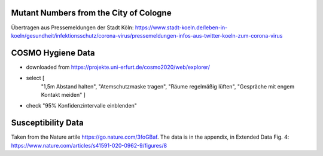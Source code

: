 Mutant Numbers from the City of Cologne
-----------------------------------------

Übertragen aus Pressemeldungen der Stadt Köln: https://www.stadt-koeln.de/leben-in-koeln/gesundheit/infektionsschutz/corona-virus/pressemeldungen-infos-aus-twitter-koeln-zum-corona-virus


COSMO Hygiene Data
-------------------

- downloaded from https://projekte.uni-erfurt.de/cosmo2020/web/explorer/

- select [
    "1,5m Abstand halten", "Atemschutzmaske tragen",
    "Räume regelmäßig lüften", "Gespräche mit engem Kontakt meiden"
    ]
- check "95% Konfidenzintervalle einblenden"


Susceptibility Data
---------------------

Taken from the Nature artile https://go.nature.com/3foGBaf.
The data is in the appendix, in Extended Data Fig. 4:
https://www.nature.com/articles/s41591-020-0962-9/figures/8
